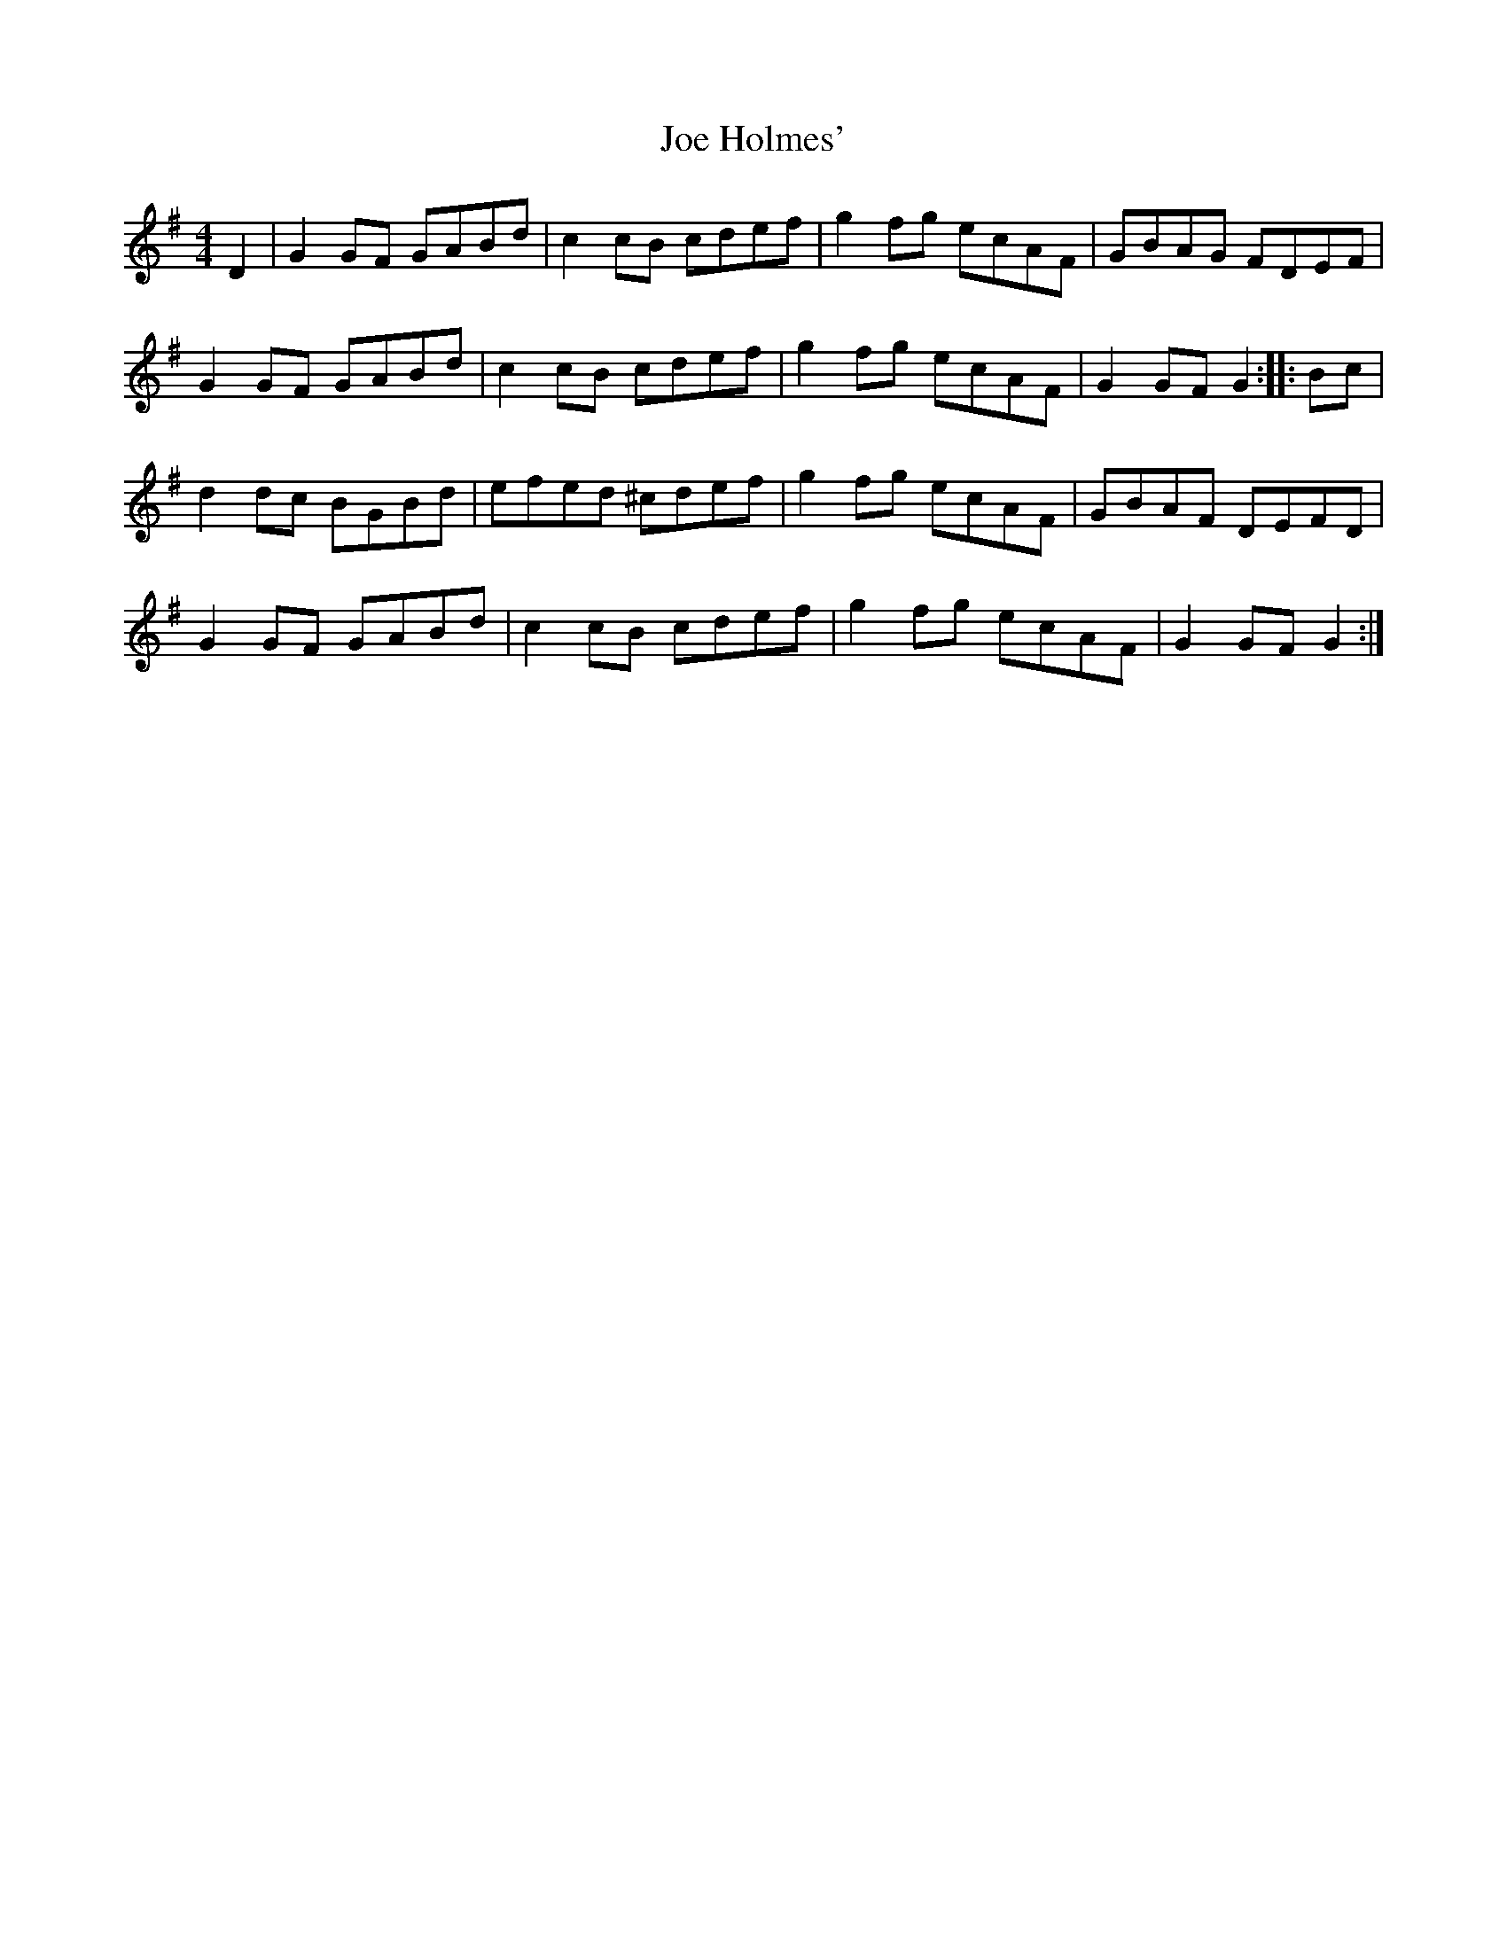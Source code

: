 X: 20246
T: Joe Holmes'
R: reel
M: 4/4
K: Gmajor
D2|G2GF GABd|c2cB cdef|g2fg ecAF|GBAG FDEF|
G2GF GABd|c2cB cdef|g2fg ecAF|G2GFG2:|:Bc|
d2dc BGBd|efed ^cdef|g2fg ecAF|GBAF DEFD|
G2GF GABd|c2cB cdef|g2fg ecAF|G2GFG2:|

